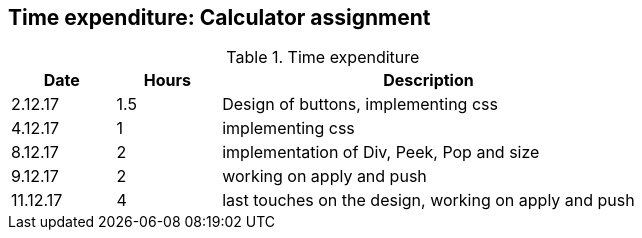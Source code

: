 == Time expenditure: Calculator assignment

[cols="1,1,4", options="header"]
.Time expenditure
|===
| Date
| Hours
| Description

| 2.12.17
| 1.5
| Design of buttons, implementing css

| 4.12.17
| 1
| implementing css

| 8.12.17
| 2
| implementation of Div, Peek, Pop and size

| 9.12.17
| 2
| working on apply and push

| 11.12.17
| 4
| last touches on the design, working on apply and push

|===